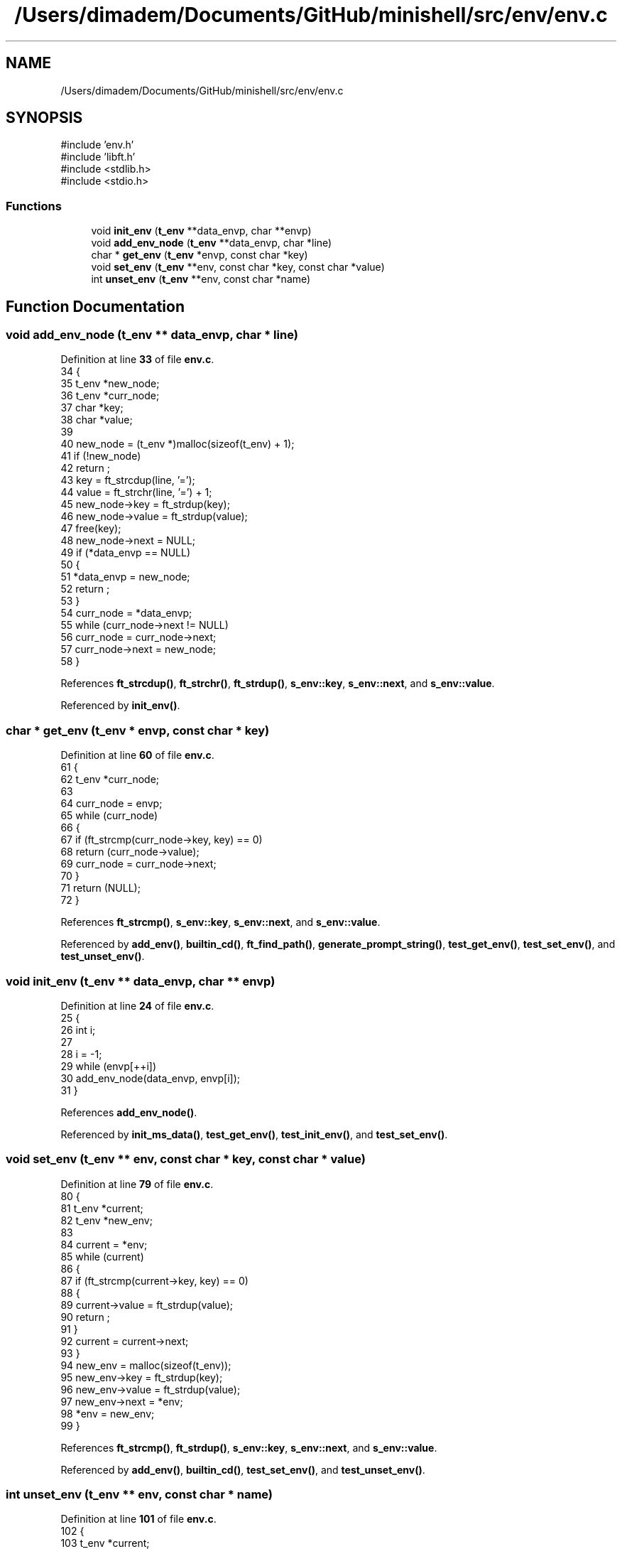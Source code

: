 .TH "/Users/dimadem/Documents/GitHub/minishell/src/env/env.c" 3 "Version 1" "maxishell" \" -*- nroff -*-
.ad l
.nh
.SH NAME
/Users/dimadem/Documents/GitHub/minishell/src/env/env.c
.SH SYNOPSIS
.br
.PP
\fR#include 'env\&.h'\fP
.br
\fR#include 'libft\&.h'\fP
.br
\fR#include <stdlib\&.h>\fP
.br
\fR#include <stdio\&.h>\fP
.br

.SS "Functions"

.in +1c
.ti -1c
.RI "void \fBinit_env\fP (\fBt_env\fP **data_envp, char **envp)"
.br
.ti -1c
.RI "void \fBadd_env_node\fP (\fBt_env\fP **data_envp, char *line)"
.br
.ti -1c
.RI "char * \fBget_env\fP (\fBt_env\fP *envp, const char *key)"
.br
.ti -1c
.RI "void \fBset_env\fP (\fBt_env\fP **env, const char *key, const char *value)"
.br
.ti -1c
.RI "int \fBunset_env\fP (\fBt_env\fP **env, const char *name)"
.br
.in -1c
.SH "Function Documentation"
.PP 
.SS "void add_env_node (\fBt_env\fP ** data_envp, char * line)"

.PP
Definition at line \fB33\fP of file \fBenv\&.c\fP\&.
.nf
34 {
35     t_env   *new_node;
36     t_env   *curr_node;
37     char    *key;
38     char    *value;
39 
40     new_node = (t_env *)malloc(sizeof(t_env) + 1);
41     if (!new_node)
42         return ;
43     key = ft_strcdup(line, '=');
44     value = ft_strchr(line, '=') + 1;
45     new_node\->key = ft_strdup(key);
46     new_node\->value = ft_strdup(value);
47     free(key);
48     new_node\->next = NULL;
49     if (*data_envp == NULL)
50     {
51         *data_envp = new_node;
52         return ;
53     }
54     curr_node = *data_envp;
55     while (curr_node\->next != NULL)
56         curr_node = curr_node\->next;
57     curr_node\->next = new_node;
58 }
.PP
.fi

.PP
References \fBft_strcdup()\fP, \fBft_strchr()\fP, \fBft_strdup()\fP, \fBs_env::key\fP, \fBs_env::next\fP, and \fBs_env::value\fP\&.
.PP
Referenced by \fBinit_env()\fP\&.
.SS "char * get_env (\fBt_env\fP * envp, const char * key)"

.PP
Definition at line \fB60\fP of file \fBenv\&.c\fP\&.
.nf
61 {
62     t_env   *curr_node;
63 
64     curr_node = envp;
65     while (curr_node)
66     {
67         if (ft_strcmp(curr_node\->key, key) == 0)
68             return (curr_node\->value);
69         curr_node = curr_node\->next;
70     }
71     return (NULL);
72 }
.PP
.fi

.PP
References \fBft_strcmp()\fP, \fBs_env::key\fP, \fBs_env::next\fP, and \fBs_env::value\fP\&.
.PP
Referenced by \fBadd_env()\fP, \fBbuiltin_cd()\fP, \fBft_find_path()\fP, \fBgenerate_prompt_string()\fP, \fBtest_get_env()\fP, \fBtest_set_env()\fP, and \fBtest_unset_env()\fP\&.
.SS "void init_env (\fBt_env\fP ** data_envp, char ** envp)"

.PP
Definition at line \fB24\fP of file \fBenv\&.c\fP\&.
.nf
25 {
26     int i;
27 
28     i = \-1;
29     while (envp[++i])
30         add_env_node(data_envp, envp[i]);
31 }
.PP
.fi

.PP
References \fBadd_env_node()\fP\&.
.PP
Referenced by \fBinit_ms_data()\fP, \fBtest_get_env()\fP, \fBtest_init_env()\fP, and \fBtest_set_env()\fP\&.
.SS "void set_env (\fBt_env\fP ** env, const char * key, const char * value)"

.PP
Definition at line \fB79\fP of file \fBenv\&.c\fP\&.
.nf
80 {
81     t_env   *current;
82     t_env   *new_env;
83 
84     current = *env;
85     while (current)
86     {
87         if (ft_strcmp(current\->key, key) == 0)
88         {
89             current\->value = ft_strdup(value);
90             return ;
91         }
92         current = current\->next;
93     }
94     new_env = malloc(sizeof(t_env));
95     new_env\->key = ft_strdup(key);
96     new_env\->value = ft_strdup(value);
97     new_env\->next = *env;
98     *env = new_env;
99 }
.PP
.fi

.PP
References \fBft_strcmp()\fP, \fBft_strdup()\fP, \fBs_env::key\fP, \fBs_env::next\fP, and \fBs_env::value\fP\&.
.PP
Referenced by \fBadd_env()\fP, \fBbuiltin_cd()\fP, \fBtest_set_env()\fP, and \fBtest_unset_env()\fP\&.
.SS "int unset_env (\fBt_env\fP ** env, const char * name)"

.PP
Definition at line \fB101\fP of file \fBenv\&.c\fP\&.
.nf
102 {
103     t_env   *current;
104     t_env   *prev;
105 
106     current = *env;
107     prev = NULL;
108     while (current)
109     {
110         if (ft_strcmp(current\->key, key) == 0)
111         {
112             if (prev)
113                 prev\->next = current\->next;
114             else
115                 *env = current\->next;
116             free(current\->key);
117             free(current\->value);
118             free(current);
119             return (0);
120         }
121         prev = current;
122         current = current\->next;
123     }
124     return (\-1);
125 }
.PP
.fi

.PP
References \fBft_strcmp()\fP, \fBs_env::key\fP, \fBs_env::next\fP, and \fBs_env::value\fP\&.
.PP
Referenced by \fBbuiltin_unset()\fP, and \fBtest_unset_env()\fP\&.
.SH "Author"
.PP 
Generated automatically by Doxygen for maxishell from the source code\&.
